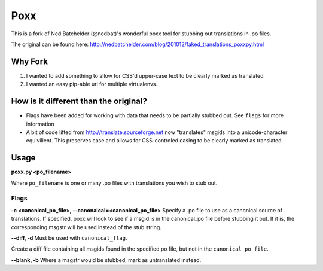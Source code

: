 ====
Poxx
====

This is a fork of Ned Batchelder (@nedbat)'s wonderful poxx tool for stubbing out translations in .po files.

The original can be found here: http://nedbatchelder.com/blog/201012/faked_translations_poxxpy.html

Why Fork
========

#) I wanted to add something to allow for CSS'd upper-case text to be clearly marked as translated
#) I wanted an easy pip-able url for multiple virtualenvs.

How is it different than the original?
======================================
* Flags have been added for working with data that needs to be partially stubbed out. See ``flags`` for more information
* A bit of code lifted from http://translate.sourceforge.net now "translates" msgids into a unicode-character equivilient. This preserves case and allows for CSS-controled casing to be clearly marked as translated.


Usage
=====
**poxx.py <po_filename>**

Where ``po_filename`` is one or many .po files with translations you wish to stub out.

.. _flags:
Flags
-----
.. _canonical_flag:
**-c <canonical_po_file>, --canonaical=<canonical_po_file>**
Specify a .po file to use as a canonical source of translations. If specified, poxx will look to see if a msgid is in the canonical_po file before stubbing it out. If it is, the corresponding msgstr will be used instead of the stub string.

**--diff, -d**
Must be used with ``canonical_flag``.

Create a diff file containing all msgids found in the specified po file, but not in the ``canonical_po_file``.

**--blank, -b**
Where a msgstr would be stubbed, mark as untranslated instead.